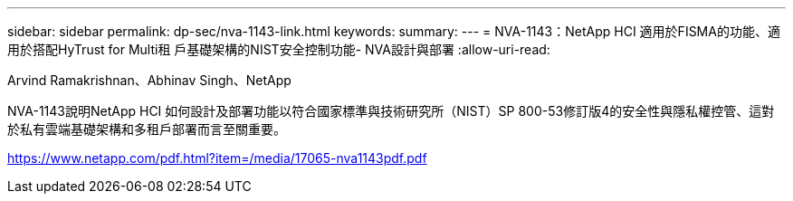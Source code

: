 ---
sidebar: sidebar 
permalink: dp-sec/nva-1143-link.html 
keywords:  
summary:  
---
= NVA-1143：NetApp HCI 適用於FISMA的功能、適用於搭配HyTrust for Multi租 戶基礎架構的NIST安全控制功能- NVA設計與部署
:allow-uri-read: 


Arvind Ramakrishnan、Abhinav Singh、NetApp

NVA-1143說明NetApp HCI 如何設計及部署功能以符合國家標準與技術研究所（NIST）SP 800-53修訂版4的安全性與隱私權控管、這對於私有雲端基礎架構和多租戶部署而言至關重要。

link:https://www.netapp.com/pdf.html?item=/media/17065-nva1143pdf.pdf["https://www.netapp.com/pdf.html?item=/media/17065-nva1143pdf.pdf"^]
